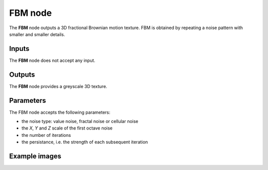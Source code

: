 FBM node
~~~~~~~~

The **FBM** node outputs a 3D fractional Brownian motion texture.
FBM is obtained by repeating a noise pattern with smaller and smaller details.

.. image:: images/node_3d_texture_fbm.png
	:align: center

Inputs
......

The **FBM** node does not accept any input.

Outputs
.......

The **FBM** node provides a greyscale 3D texture.

Parameters
..........

The FBM node accepts the following parameters:

* the noise type: value noise, fractal noise or cellular noise
* the *X*, *Y* and *Z* scale of the first octave noise
* the number of iterations
* the persistance, i.e. the strength of each subsequent iteration

Example images
..............

.. image:: images/node_3d_texture_fbm_sample.png
	:align: center
